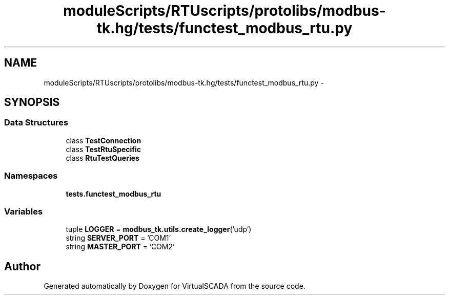 .TH "moduleScripts/RTUscripts/protolibs/modbus-tk.hg/tests/functest_modbus_rtu.py" 3 "Tue Apr 14 2015" "Version 1.0" "VirtualSCADA" \" -*- nroff -*-
.ad l
.nh
.SH NAME
moduleScripts/RTUscripts/protolibs/modbus-tk.hg/tests/functest_modbus_rtu.py \- 
.SH SYNOPSIS
.br
.PP
.SS "Data Structures"

.in +1c
.ti -1c
.RI "class \fBTestConnection\fP"
.br
.ti -1c
.RI "class \fBTestRtuSpecific\fP"
.br
.ti -1c
.RI "class \fBRtuTestQueries\fP"
.br
.in -1c
.SS "Namespaces"

.in +1c
.ti -1c
.RI " \fBtests\&.functest_modbus_rtu\fP"
.br
.in -1c
.SS "Variables"

.in +1c
.ti -1c
.RI "tuple \fBLOGGER\fP = \fBmodbus_tk\&.utils\&.create_logger\fP('udp')"
.br
.ti -1c
.RI "string \fBSERVER_PORT\fP = 'COM1'"
.br
.ti -1c
.RI "string \fBMASTER_PORT\fP = 'COM2'"
.br
.in -1c
.SH "Author"
.PP 
Generated automatically by Doxygen for VirtualSCADA from the source code\&.
